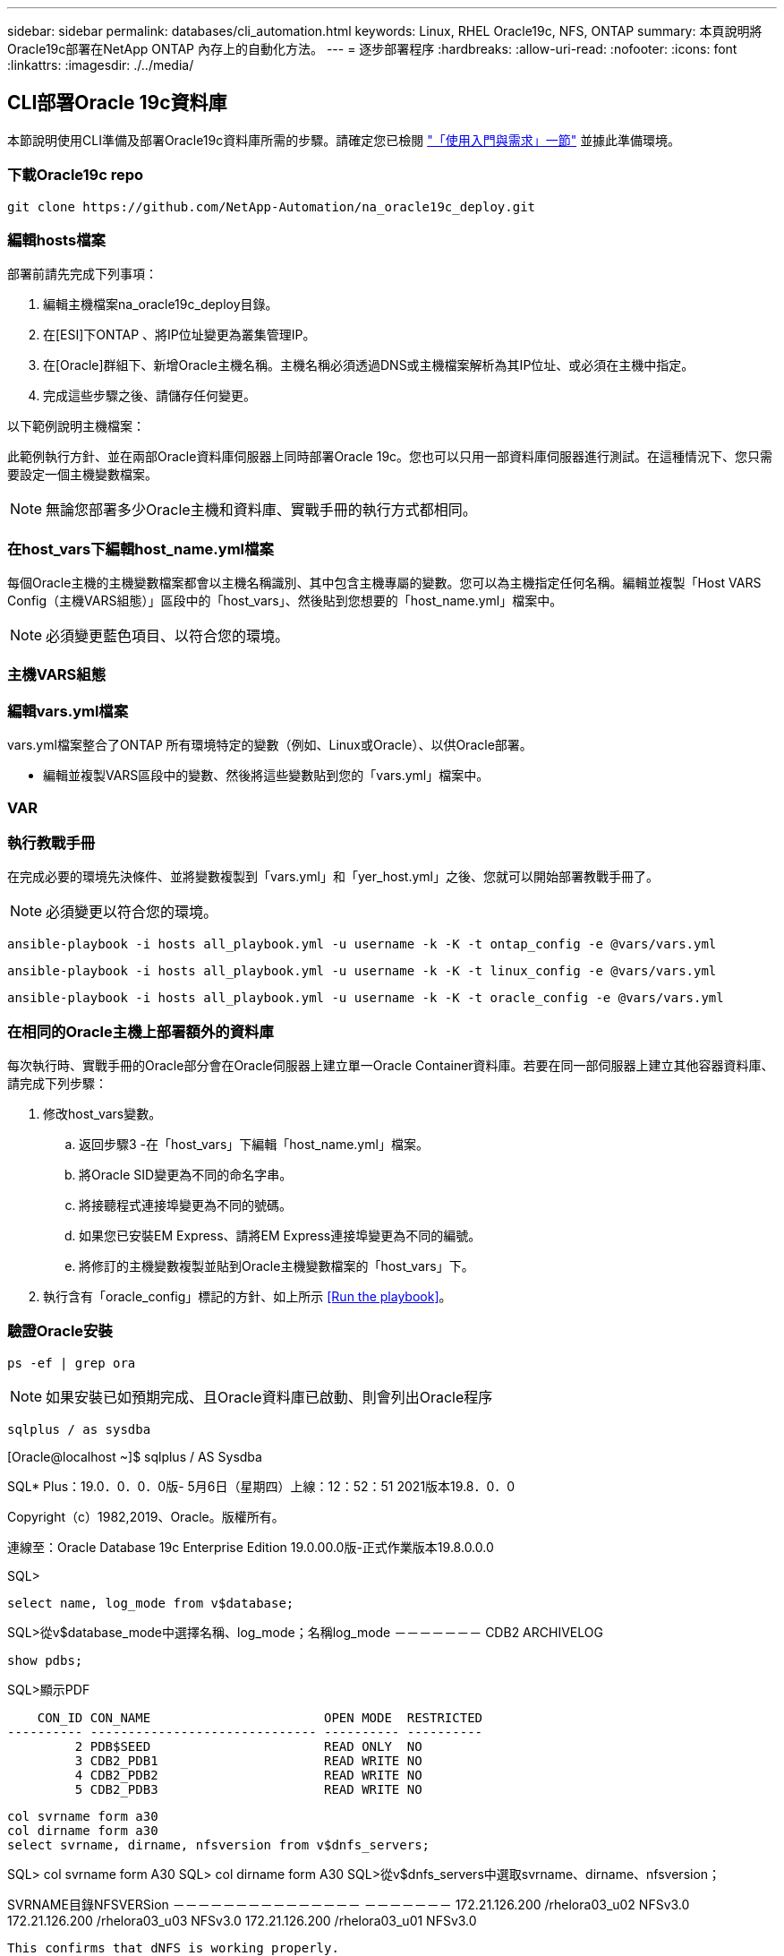---
sidebar: sidebar 
permalink: databases/cli_automation.html 
keywords: Linux, RHEL Oracle19c, NFS, ONTAP 
summary: 本頁說明將Oracle19c部署在NetApp ONTAP 內存上的自動化方法。 
---
= 逐步部署程序
:hardbreaks:
:allow-uri-read: 
:nofooter: 
:icons: font
:linkattrs: 
:imagesdir: ./../media/




== CLI部署Oracle 19c資料庫

本節說明使用CLI準備及部署Oracle19c資料庫所需的步驟。請確定您已檢閱 link:getting_started_requirements.html["「使用入門與需求」一節"] 並據此準備環境。



=== 下載Oracle19c repo


[source, cli]
----
git clone https://github.com/NetApp-Automation/na_oracle19c_deploy.git
----



=== 編輯hosts檔案

部署前請先完成下列事項：

. 編輯主機檔案na_oracle19c_deploy目錄。
. 在[ESI]下ONTAP 、將IP位址變更為叢集管理IP。
. 在[Oracle]群組下、新增Oracle主機名稱。主機名稱必須透過DNS或主機檔案解析為其IP位址、或必須在主機中指定。
. 完成這些步驟之後、請儲存任何變更。


以下範例說明主機檔案：


此範例執行方針、並在兩部Oracle資料庫伺服器上同時部署Oracle 19c。您也可以只用一部資料庫伺服器進行測試。在這種情況下、您只需要設定一個主機變數檔案。


NOTE: 無論您部署多少Oracle主機和資料庫、實戰手冊的執行方式都相同。



=== 在host_vars下編輯host_name.yml檔案

每個Oracle主機的主機變數檔案都會以主機名稱識別、其中包含主機專屬的變數。您可以為主機指定任何名稱。編輯並複製「Host VARS Config（主機VARS組態）」區段中的「host_vars」、然後貼到您想要的「host_name.yml」檔案中。


NOTE: 必須變更藍色項目、以符合您的環境。



=== 主機VARS組態




=== 編輯vars.yml檔案

vars.yml檔案整合了ONTAP 所有環境特定的變數（例如、Linux或Oracle）、以供Oracle部署。

* 編輯並複製VARS區段中的變數、然後將這些變數貼到您的「vars.yml」檔案中。




=== VAR




=== 執行教戰手冊

在完成必要的環境先決條件、並將變數複製到「vars.yml」和「yer_host.yml」之後、您就可以開始部署教戰手冊了。


NOTE: 必須變更以符合您的環境。


[source, cli]
----
ansible-playbook -i hosts all_playbook.yml -u username -k -K -t ontap_config -e @vars/vars.yml
----

[source, cli]
----
ansible-playbook -i hosts all_playbook.yml -u username -k -K -t linux_config -e @vars/vars.yml
----

[source, cli]
----
ansible-playbook -i hosts all_playbook.yml -u username -k -K -t oracle_config -e @vars/vars.yml
----


=== 在相同的Oracle主機上部署額外的資料庫

每次執行時、實戰手冊的Oracle部分會在Oracle伺服器上建立單一Oracle Container資料庫。若要在同一部伺服器上建立其他容器資料庫、請完成下列步驟：

. 修改host_vars變數。
+
.. 返回步驟3 -在「host_vars」下編輯「host_name.yml」檔案。
.. 將Oracle SID變更為不同的命名字串。
.. 將接聽程式連接埠變更為不同的號碼。
.. 如果您已安裝EM Express、請將EM Express連接埠變更為不同的編號。
.. 將修訂的主機變數複製並貼到Oracle主機變數檔案的「host_vars」下。


. 執行含有「oracle_config」標記的方針、如上所示 <<Run the playbook>>。




=== 驗證Oracle安裝


[source, cli]
----
ps -ef | grep ora
----

NOTE: 如果安裝已如預期完成、且Oracle資料庫已啟動、則會列出Oracle程序


[source, cli]
----
sqlplus / as sysdba
----
[Oracle@localhost ~]$ sqlplus / AS Sysdba

SQL* Plus：19.0．0．0．0版- 5月6日（星期四）上線：12：52：51 2021版本19.8．0．0

Copyright（c）1982,2019、Oracle。版權所有。

連線至：Oracle Database 19c Enterprise Edition 19.0.00.0版-正式作業版本19.8.0.0.0

SQL>

[source, cli]
----
select name, log_mode from v$database;
----
SQL>從v$database_mode中選擇名稱、log_mode；名稱log_mode －－－－－－－ CDB2 ARCHIVELOG

[source, cli]
----
show pdbs;
----
SQL>顯示PDF

....
    CON_ID CON_NAME                       OPEN MODE  RESTRICTED
---------- ------------------------------ ---------- ----------
         2 PDB$SEED                       READ ONLY  NO
         3 CDB2_PDB1                      READ WRITE NO
         4 CDB2_PDB2                      READ WRITE NO
         5 CDB2_PDB3                      READ WRITE NO
....
[source, cli]
----
col svrname form a30
col dirname form a30
select svrname, dirname, nfsversion from v$dnfs_servers;
----
SQL> col svrname form A30 SQL> col dirname form A30 SQL>從v$dnfs_servers中選取svrname、dirname、nfsversion；

SVRNAME目錄NFSVERSion －－－－－－－－－－－－－－－ －－－－－－－ 172.21.126.200 /rhelora03_u02 NFSv3.0 172.21.126.200 /rhelora03_u03 NFSv3.0 172.21.126.200 /rhelora03_u01 NFSv3.0

[listing]
----
This confirms that dNFS is working properly.
----

[source, cli]
----
sqlplus system@//localhost:1523/cdb2_pdb1.cie.netapp.com
----
[Oracle@localhost ~]$ sqlplus system@//localhost:1523/ cdb2_pdb1.cie.netapp.com

SQL* Plus：19.0．0．0．0版- 5月6日星期四正式上線13：19：57 2021版本19.8．0．0

Copyright（c）1982,2019、Oracle。版權所有。

輸入密碼：上次成功登入時間：2021年5月3日下午5：11：11 - 04：00

連線至：Oracle Database 19c Enterprise Edition 19.0.00.0版-正式作業版本19.8.0.0.0

SQL>顯示使用者為「system" SQL>顯示con_name con_name CDB2_PDB1

[listing]
----
This confirms that Oracle listener is working properly.
----


=== 哪裡可以取得協助？

如果您需要工具組的協助、請加入 link:https://netapppub.slack.com/archives/C021R4WC0LC["NetApp解決方案自動化社群支援閒散通道"] 並尋找解決方案自動化通路、以張貼您的問題或詢問。

